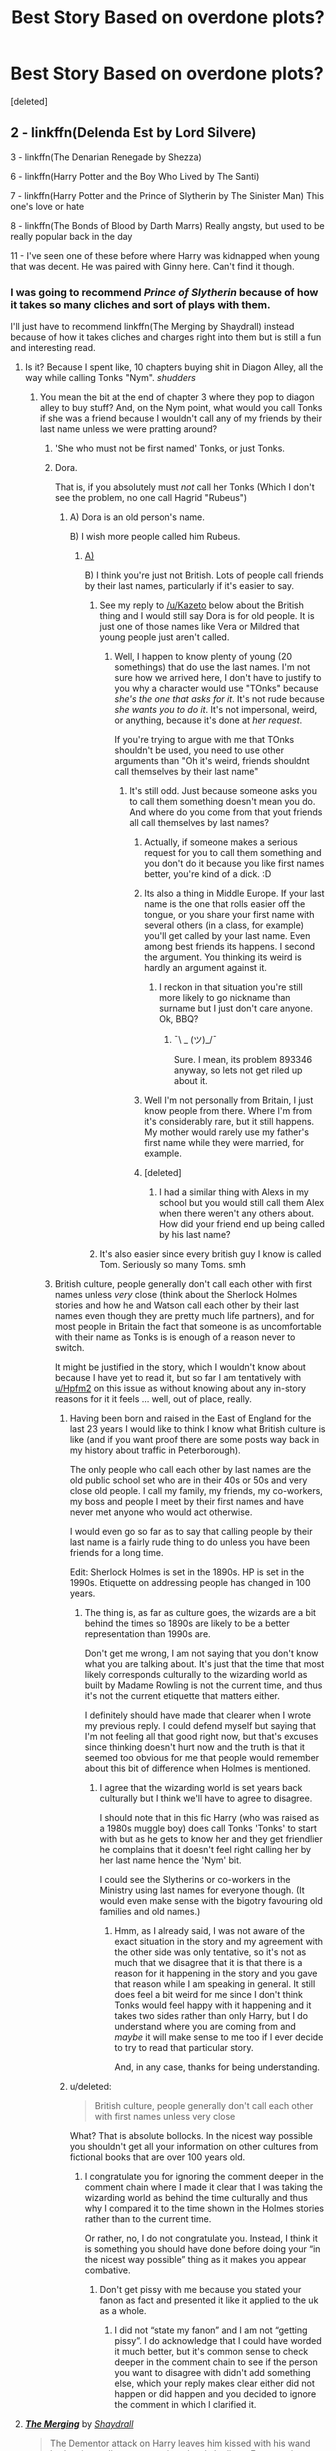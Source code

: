 #+TITLE: Best Story Based on overdone plots?

* Best Story Based on overdone plots?
:PROPERTIES:
:Score: 23
:DateUnix: 1461169686.0
:DateShort: 2016-Apr-20
:FlairText: Discussion
:END:
[deleted]


** 2 - linkffn(Delenda Est by Lord Silvere)

3 - linkffn(The Denarian Renegade by Shezza)

6 - linkffn(Harry Potter and the Boy Who Lived by The Santi)

7 - linkffn(Harry Potter and the Prince of Slytherin by The Sinister Man) This one's love or hate

8 - linkffn(The Bonds of Blood by Darth Marrs) Really angsty, but used to be really popular back in the day

11 - I've seen one of these before where Harry was kidnapped when young that was decent. He was paired with Ginny here. Can't find it though.
:PROPERTIES:
:Author: theimmortalhp
:Score: 6
:DateUnix: 1461171760.0
:DateShort: 2016-Apr-20
:END:

*** I was going to recommend /Prince of Slytherin/ because of how it takes so many cliches and sort of plays with them.

I'll just have to recommend linkffn(The Merging by Shaydrall) instead because of how it takes cliches and charges right into them but is still a fun and interesting read.
:PROPERTIES:
:Author: Ch1pp
:Score: 6
:DateUnix: 1461173669.0
:DateShort: 2016-Apr-20
:END:

**** Is it? Because I spent like, 10 chapters buying shit in Diagon Alley, all the way while calling Tonks "Nym". /shudders/
:PROPERTIES:
:Author: Hpfm2
:Score: 3
:DateUnix: 1461184391.0
:DateShort: 2016-Apr-21
:END:

***** You mean the bit at the end of chapter 3 where they pop to diagon alley to buy stuff? And, on the Nym point, what would you call Tonks if she was a friend because I wouldn't call any of my friends by their last name unless we were pratting around?
:PROPERTIES:
:Author: Ch1pp
:Score: 2
:DateUnix: 1461186204.0
:DateShort: 2016-Apr-21
:END:

****** 'She who must not be first named' Tonks, or just Tonks.
:PROPERTIES:
:Author: contak
:Score: 3
:DateUnix: 1461191632.0
:DateShort: 2016-Apr-21
:END:


****** Dora.

That is, if you absolutely must /not/ call her Tonks (Which I don't see the problem, no one call Hagrid "Rubeus")
:PROPERTIES:
:Author: Hpfm2
:Score: 4
:DateUnix: 1461186526.0
:DateShort: 2016-Apr-21
:END:

******* A) Dora is an old person's name.

B) I wish more people called him Rubeus.
:PROPERTIES:
:Author: Ch1pp
:Score: 1
:DateUnix: 1461191643.0
:DateShort: 2016-Apr-21
:END:

******** [[http://aretheyoldenough.com/wp-content/uploads/2014/12/dora-the-explorer.jpg][A)]]

B) I think you're just not British. Lots of people call friends by their last names, particularly if it's easier to say.
:PROPERTIES:
:Author: Hpfm2
:Score: 9
:DateUnix: 1461192751.0
:DateShort: 2016-Apr-21
:END:

********* See my reply to [[/u/Kazeto]] below about the British thing and I would still say Dora is for old people. It is just one of those names like Vera or Mildred that young people just aren't called.
:PROPERTIES:
:Author: Ch1pp
:Score: 1
:DateUnix: 1461193867.0
:DateShort: 2016-Apr-21
:END:

********** Well, I happen to know plenty of young (20 somethings) that do use the last names. I'm not sure how we arrived here, I don't have to justify to you why a character would use "TOnks" because /she's the one that asks for it/. It's not rude because /she wants you to do it/. It's not impersonal, weird, or anything, because it's done at /her request/.

If you're trying to argue with me that TOnks shouldn't be used, you need to use other arguments than "Oh it's weird, friends shouldnt call themselves by their last name"
:PROPERTIES:
:Author: Hpfm2
:Score: 3
:DateUnix: 1461195698.0
:DateShort: 2016-Apr-21
:END:

*********** It's still odd. Just because someone asks you to call them something doesn't mean you do. And where do you come from that yout friends all call themselves by last names?
:PROPERTIES:
:Author: Ch1pp
:Score: 1
:DateUnix: 1461221131.0
:DateShort: 2016-Apr-21
:END:

************ Actually, if someone makes a serious request for you to call them something and you don't do it because you like first names better, you're kind of a dick. :D
:PROPERTIES:
:Author: LockDown172
:Score: 3
:DateUnix: 1461255326.0
:DateShort: 2016-Apr-21
:END:


************ Its also a thing in Middle Europe. If your last name is the one that rolls easier off the tongue, or you share your first name with several others (in a class, for example) you'll get called by your last name. Even among best friends its happens. I second the argument. You thinking its weird is hardly an argument against it.
:PROPERTIES:
:Author: UndeadBBQ
:Score: 1
:DateUnix: 1461237324.0
:DateShort: 2016-Apr-21
:END:

************* I reckon in that situation you're still more likely to go nickname than surname but I just don't care anyone. Ok, BBQ?
:PROPERTIES:
:Author: Ch1pp
:Score: 2
:DateUnix: 1461270692.0
:DateShort: 2016-Apr-22
:END:

************** ¯\ _ (ツ)_/¯

Sure. I mean, its problem 893346 anyway, so lets not get riled up about it.
:PROPERTIES:
:Author: UndeadBBQ
:Score: 2
:DateUnix: 1461271587.0
:DateShort: 2016-Apr-22
:END:


************ Well I'm not personally from Britain, I just know people from there. Where I'm from it's considerably rare, but it still happens. My mother would rarely use my father's first name while they were married, for example.
:PROPERTIES:
:Author: Hpfm2
:Score: 1
:DateUnix: 1461252154.0
:DateShort: 2016-Apr-21
:END:


************ [deleted]
:PROPERTIES:
:Score: 1
:DateUnix: 1462150990.0
:DateShort: 2016-May-02
:END:

************* I had a similar thing with Alexs in my school but you would still call them Alex when there weren't any others about. How did your friend end up being called by his last name?
:PROPERTIES:
:Author: Ch1pp
:Score: 1
:DateUnix: 1462236610.0
:DateShort: 2016-May-03
:END:


********* It's also easier since every british guy I know is called Tom. Seriously so many Toms. smh
:PROPERTIES:
:Author: Byroms
:Score: 1
:DateUnix: 1461213853.0
:DateShort: 2016-Apr-21
:END:


****** British culture, people generally don't call each other with first names unless /very/ close (think about the Sherlock Holmes stories and how he and Watson call each other by their last names even though they are pretty much life partners), and for most people in Britain the fact that someone is as uncomfortable with their name as Tonks is is enough of a reason never to switch.

It might be justified in the story, which I wouldn't know about because I have yet to read it, but so far I am tentatively with [[/u/Hpfm2][u/Hpfm2]] on this issue as without knowing about any in-story reasons for it it feels ... well, out of place, really.
:PROPERTIES:
:Author: Kazeto
:Score: 0
:DateUnix: 1461192935.0
:DateShort: 2016-Apr-21
:END:

******* Having been born and raised in the East of England for the last 23 years I would like to think I know what British culture is like (and if you want proof there are some posts way back in my history about traffic in Peterborough).

The only people who call each other by last names are the old public school set who are in their 40s or 50s and very close old people. I call my family, my friends, my co-workers, my boss and people I meet by their first names and have never met anyone who would act otherwise.

I would even go so far as to say that calling people by their last name is a fairly rude thing to do unless you have been friends for a long time.

Edit: Sherlock Holmes is set in the 1890s. HP is set in the 1990s. Etiquette on addressing people has changed in 100 years.
:PROPERTIES:
:Author: Ch1pp
:Score: 5
:DateUnix: 1461193703.0
:DateShort: 2016-Apr-21
:END:

******** The thing is, as far as culture goes, the wizards are a bit behind the times so 1890s are likely to be a better representation than 1990s are.

Don't get me wrong, I am not saying that you don't know what you are talking about. It's just that the time that most likely corresponds culturally to the wizarding world as built by Madame Rowling is not the current time, and thus it's not the current etiquette that matters either.

I definitely should have made that clearer when I wrote my previous reply. I could defend myself but saying that I'm not feeling all that good right now, but that's excuses since thinking doesn't hurt now and the truth is that it seemed too obvious for me that people would remember about this bit of difference when Holmes is mentioned.
:PROPERTIES:
:Author: Kazeto
:Score: 0
:DateUnix: 1461194558.0
:DateShort: 2016-Apr-21
:END:

********* I agree that the wizarding world is set years back culturally but I think we'll have to agree to disagree.

I should note that in this fic Harry (who was raised as a 1980s muggle boy) does call Tonks 'Tonks' to start with but as he gets to know her and they get friendlier he complains that it doesn't feel right calling her by her last name hence the 'Nym' bit.

I could see the Slytherins or co-workers in the Ministry using last names for everyone though. (It would even make sense with the bigotry favouring old families and old names.)
:PROPERTIES:
:Author: Ch1pp
:Score: 3
:DateUnix: 1461195833.0
:DateShort: 2016-Apr-21
:END:

********** Hmm, as I already said, I was not aware of the exact situation in the story and my agreement with the other side was only tentative, so it's not as much that we disagree that it is that there is a reason for it happening in the story and you gave that reason while I am speaking in general. It still does feel a bit weird for me since I don't think Tonks would feel happy with it happening and it takes two sides rather than only Harry, but I do understand where you are coming from and /maybe/ it will make sense to me too if I ever decide to try to read that particular story.

And, in any case, thanks for being understanding.
:PROPERTIES:
:Author: Kazeto
:Score: 1
:DateUnix: 1461231046.0
:DateShort: 2016-Apr-21
:END:


******* u/deleted:
#+begin_quote
  British culture, people generally don't call each other with first names unless very close
#+end_quote

What? That is absolute bollocks. In the nicest way possible you shouldn't get all your information on other cultures from fictional books that are over 100 years old.
:PROPERTIES:
:Score: 3
:DateUnix: 1461274498.0
:DateShort: 2016-Apr-22
:END:

******** I congratulate you for ignoring the comment deeper in the comment chain where I made it clear that I was taking the wizarding world as behind the time culturally and thus why I compared it to the time shown in the Holmes stories rather than to the current time.

Or rather, no, I do not congratulate you. Instead, I think it is something you should have done before doing your “in the nicest way possible” thing as it makes you appear combative.
:PROPERTIES:
:Author: Kazeto
:Score: -1
:DateUnix: 1461274705.0
:DateShort: 2016-Apr-22
:END:

********* Don't get pissy with me because you stated your fanon as fact and presented it like it applied to the uk as a whole.
:PROPERTIES:
:Score: 2
:DateUnix: 1461275532.0
:DateShort: 2016-Apr-22
:END:

********** I did not “state my fanon” and I am not “getting pissy”. I do acknowledge that I could have worded it much better, but it's common sense to check deeper in the comment chain to see if the person you want to disagree with didn't add something else, which your reply makes clear either did not happen or did happen and you decided to ignore the comment in which I clarified it.
:PROPERTIES:
:Author: Kazeto
:Score: 0
:DateUnix: 1461276975.0
:DateShort: 2016-Apr-22
:END:


**** [[http://www.fanfiction.net/s/9720211/1/][*/The Merging/*]] by [[https://www.fanfiction.net/u/2102558/Shaydrall][/Shaydrall/]]

#+begin_quote
  The Dementor attack on Harry leaves him kissed with his wand broken in an alleyway, yet miraculously he lives. Even so, the question of how remains unanswered as the new year draws closer, buried by the looming conflict the Order scrambles to prepare for. Buried by the prospect of his toughest year at Hogwarts yet. In the face of his fate, what can he do but keep moving forwards?
#+end_quote

^{/Site/: [[http://www.fanfiction.net/][fanfiction.net]] *|* /Category/: Harry Potter *|* /Rated/: Fiction T *|* /Chapters/: 22 *|* /Words/: 361,420 *|* /Reviews/: 2,754 *|* /Favs/: 6,114 *|* /Follows/: 7,254 *|* /Updated/: 7/3/2015 *|* /Published/: 9/27/2013 *|* /id/: 9720211 *|* /Language/: English *|* /Genre/: Adventure/Romance *|* /Characters/: Harry P. *|* /Download/: [[http://www.p0ody-files.com/ff_to_ebook/ffn-bot/index.php?id=9720211&source=ff&filetype=epub][EPUB]] or [[http://www.p0ody-files.com/ff_to_ebook/ffn-bot/index.php?id=9720211&source=ff&filetype=mobi][MOBI]]}

--------------

*FanfictionBot*^{1.3.7} *|* [[[https://github.com/tusing/reddit-ffn-bot/wiki/Usage][Usage]]] | [[[https://github.com/tusing/reddit-ffn-bot/wiki/Changelog][Changelog]]] | [[[https://github.com/tusing/reddit-ffn-bot/issues/][Issues]]] | [[[https://github.com/tusing/reddit-ffn-bot/][GitHub]]] | [[[https://www.reddit.com/message/compose?to=%2Fu%2Ftusing][Contact]]]

^{/New in this version: PM request support!/}
:PROPERTIES:
:Author: FanfictionBot
:Score: 1
:DateUnix: 1461173682.0
:DateShort: 2016-Apr-20
:END:


*** ffnbot!refresh
:PROPERTIES:
:Author: theimmortalhp
:Score: 1
:DateUnix: 1461174962.0
:DateShort: 2016-Apr-20
:END:


*** Number 4, the Prince of Slytherin isn't a harem story I don't think.
:PROPERTIES:
:Author: NaughtyGaymer
:Score: 1
:DateUnix: 1461196056.0
:DateShort: 2016-Apr-21
:END:

**** Ah yeah good catch. I hate numbered lists on reddit. It tries to be smart, but it really sucks.
:PROPERTIES:
:Author: theimmortalhp
:Score: 2
:DateUnix: 1461210700.0
:DateShort: 2016-Apr-21
:END:


** Others have recommended it, but I wanted to put my two cents in for linkffn(harry potter and the prince of slytherin by The Sinister Man). It does take a few chapters to establish his plots, but he does an excellent job making sure everyone has a motivation for the things they do, even the abuse from Vernon and the nigh-hysterical hatred of Harry by James Potter. This fic meets 5, 6 and 7.

The only soul bond fic I actually like (8) is linkffn(the amplitude, frequency and resistance of the soul bond). Harry and Ginny are soul bonded in the CoS and they both HATE it.
:PROPERTIES:
:Author: Seeker0fTruth
:Score: 4
:DateUnix: 1461255680.0
:DateShort: 2016-Apr-21
:END:

*** The Amplitude, Frequency and Resistance of the Soul Bond is one of my favorite fics, because the Dumbledore is brilliant.
:PROPERTIES:
:Author: yarglethatblargle
:Score: 2
:DateUnix: 1461269010.0
:DateShort: 2016-Apr-22
:END:


*** [[http://www.fanfiction.net/s/11191235/1/][*/Harry Potter and the Prince of Slytherin/*]] by [[https://www.fanfiction.net/u/4788805/The-Sinister-Man][/The Sinister Man/]]

#+begin_quote
  Harry Potter was sent away to the Dursleys by his parents who were raising Jim Potter, the Boy Who Lived. Think you know this story? You have no idea. AU, Slytherin!Harry, WBWL. Currently in Year Two (Harry Potter and the Secret Enemy). NO romantic pairings prior to Fourth Year. Basically good Dumbledore and Weasleys. Hopefully no bashing.
#+end_quote

^{/Site/: [[http://www.fanfiction.net/][fanfiction.net]] *|* /Category/: Harry Potter *|* /Rated/: Fiction T *|* /Chapters/: 75 *|* /Words/: 384,869 *|* /Reviews/: 3,820 *|* /Favs/: 3,163 *|* /Follows/: 4,028 *|* /Updated/: 4/18 *|* /Published/: 4/17/2015 *|* /id/: 11191235 *|* /Language/: English *|* /Genre/: Adventure *|* /Characters/: Harry P., Hermione G., Neville L., Theodore N. *|* /Download/: [[http://www.p0ody-files.com/ff_to_ebook/ffn-bot/index.php?id=11191235&source=ff&filetype=epub][EPUB]] or [[http://www.p0ody-files.com/ff_to_ebook/ffn-bot/index.php?id=11191235&source=ff&filetype=mobi][MOBI]]}

--------------

[[http://www.fanfiction.net/s/9818387/1/][*/The Amplitude, Frequency and Resistance of the Soul Bond/*]] by [[https://www.fanfiction.net/u/4303858/Council][/Council/]]

#+begin_quote
  A Love Story that doesn't start with love. A Soul Bond that doesn't start with a kiss. Love is not handed out freely. Love is earned. When Harry and Ginny are Soul Bonded, they discover that love is not initially included, and that it's something that must be fought for. H/G SoulBond!RealisticDevelopment!EndOfCOS!GoodDumbledore! Trust me, you've never seen a soul-bond fic like this
#+end_quote

^{/Site/: [[http://www.fanfiction.net/][fanfiction.net]] *|* /Category/: Harry Potter *|* /Rated/: Fiction T *|* /Chapters/: 22 *|* /Words/: 135,449 *|* /Reviews/: 909 *|* /Favs/: 850 *|* /Follows/: 1,226 *|* /Updated/: 1/4 *|* /Published/: 11/3/2013 *|* /id/: 9818387 *|* /Language/: English *|* /Genre/: Romance/Humor *|* /Characters/: <Harry P., Ginny W.> *|* /Download/: [[http://www.p0ody-files.com/ff_to_ebook/ffn-bot/index.php?id=9818387&source=ff&filetype=epub][EPUB]] or [[http://www.p0ody-files.com/ff_to_ebook/ffn-bot/index.php?id=9818387&source=ff&filetype=mobi][MOBI]]}

--------------

*FanfictionBot*^{1.3.7} *|* [[[https://github.com/tusing/reddit-ffn-bot/wiki/Usage][Usage]]] | [[[https://github.com/tusing/reddit-ffn-bot/wiki/Changelog][Changelog]]] | [[[https://github.com/tusing/reddit-ffn-bot/issues/][Issues]]] | [[[https://github.com/tusing/reddit-ffn-bot/][GitHub]]] | [[[https://www.reddit.com/message/compose?to=%2Fu%2Ftusing][Contact]]]

^{/New in this version: PM request support!/}
:PROPERTIES:
:Author: FanfictionBot
:Score: 1
:DateUnix: 1461255702.0
:DateShort: 2016-Apr-21
:END:


** 1. Moby Dick on the trope of the one that got away.
:PROPERTIES:
:Author: sfjoellen
:Score: 3
:DateUnix: 1461195029.0
:DateShort: 2016-Apr-21
:END:


** Almost all of them: linkffn(Harry Potter and the Something Something)
:PROPERTIES:
:Author: shinreimyu
:Score: 2
:DateUnix: 1461298945.0
:DateShort: 2016-Apr-22
:END:

*** [[http://www.fanfiction.net/s/7191459/1/][*/Harry Potter and the Something Something/*]] by [[https://www.fanfiction.net/u/1095870/Legendary-Legacy][/Legendary Legacy/]]

#+begin_quote
  Hey, wouldn't it be cool if someone took as many fanfic cliches as possible and stuffed them all into one story? No? Well, I went ahead and did it anyway. Multi-chapter Mockfic. This summary is actually a lot better than I originally thought.
#+end_quote

^{/Site/: [[http://www.fanfiction.net/][fanfiction.net]] *|* /Category/: Harry Potter *|* /Rated/: Fiction T *|* /Chapters/: 10 *|* /Words/: 26,891 *|* /Reviews/: 367 *|* /Favs/: 524 *|* /Follows/: 467 *|* /Updated/: 5/4/2015 *|* /Published/: 7/18/2011 *|* /id/: 7191459 *|* /Language/: English *|* /Genre/: Humor/Parody *|* /Characters/: Harry P. *|* /Download/: [[http://www.p0ody-files.com/ff_to_ebook/ffn-bot/index.php?id=7191459&source=ff&filetype=epub][EPUB]] or [[http://www.p0ody-files.com/ff_to_ebook/ffn-bot/index.php?id=7191459&source=ff&filetype=mobi][MOBI]]}

--------------

*FanfictionBot*^{1.3.7} *|* [[[https://github.com/tusing/reddit-ffn-bot/wiki/Usage][Usage]]] | [[[https://github.com/tusing/reddit-ffn-bot/wiki/Changelog][Changelog]]] | [[[https://github.com/tusing/reddit-ffn-bot/issues/][Issues]]] | [[[https://github.com/tusing/reddit-ffn-bot/][GitHub]]] | [[[https://www.reddit.com/message/compose?to=%2Fu%2Ftusing][Contact]]]

^{/New in this version: PM request support!/}
:PROPERTIES:
:Author: FanfictionBot
:Score: 2
:DateUnix: 1461298981.0
:DateShort: 2016-Apr-22
:END:


** [deleted]
:PROPERTIES:
:Score: 1
:DateUnix: 1461173110.0
:DateShort: 2016-Apr-20
:END:


** Linkffn(Saving Connor by Lightning on the Wave) meets quite a few of those.
:PROPERTIES:
:Author: Thoriel
:Score: 1
:DateUnix: 1461186936.0
:DateShort: 2016-Apr-21
:END:

*** [[http://www.fanfiction.net/s/2580283/1/][*/Saving Connor/*]] by [[https://www.fanfiction.net/u/895946/Lightning-on-the-Wave][/Lightning on the Wave/]]

#+begin_quote
  AU, eventual HPDM slash, very Slytherin!Harry. Harry's twin Connor is the Boy Who Lived, and Harry is devoted to protecting him by making himself look ordinary. But certain people won't let Harry stay in the shadows... COMPLETE
#+end_quote

^{/Site/: [[http://www.fanfiction.net/][fanfiction.net]] *|* /Category/: Harry Potter *|* /Rated/: Fiction M *|* /Chapters/: 22 *|* /Words/: 81,263 *|* /Reviews/: 1,760 *|* /Favs/: 4,653 *|* /Follows/: 1,038 *|* /Updated/: 10/5/2005 *|* /Published/: 9/15/2005 *|* /Status/: Complete *|* /id/: 2580283 *|* /Language/: English *|* /Genre/: Adventure *|* /Characters/: Harry P. *|* /Download/: [[http://www.p0ody-files.com/ff_to_ebook/ffn-bot/index.php?id=2580283&source=ff&filetype=epub][EPUB]] or [[http://www.p0ody-files.com/ff_to_ebook/ffn-bot/index.php?id=2580283&source=ff&filetype=mobi][MOBI]]}

--------------

*FanfictionBot*^{1.3.7} *|* [[[https://github.com/tusing/reddit-ffn-bot/wiki/Usage][Usage]]] | [[[https://github.com/tusing/reddit-ffn-bot/wiki/Changelog][Changelog]]] | [[[https://github.com/tusing/reddit-ffn-bot/issues/][Issues]]] | [[[https://github.com/tusing/reddit-ffn-bot/][GitHub]]] | [[[https://www.reddit.com/message/compose?to=%2Fu%2Ftusing][Contact]]]

^{/New in this version: PM request support!/}
:PROPERTIES:
:Author: FanfictionBot
:Score: 1
:DateUnix: 1461186971.0
:DateShort: 2016-Apr-21
:END:


** Linkffn(Desperate Measures by vvc) is almost a spin on veela soul mates in which there is not actually destined mates. I really enjoyed it.
:PROPERTIES:
:Author: bri-anna
:Score: 0
:DateUnix: 1461192722.0
:DateShort: 2016-Apr-21
:END:

*** [[http://www.fanfiction.net/s/4228464/1/][*/Desperate Measures/*]] by [[https://www.fanfiction.net/u/983931/vvc][/vvc/]]

#+begin_quote
  Harry may be a half-Veela, but there was no such thing as a destined mate. If somebody wanted him, they would have to prove their worthiness. And Draco's chances don't look so good when Harry guts him at the welcoming feast... HPDM, mpreg
#+end_quote

^{/Site/: [[http://www.fanfiction.net/][fanfiction.net]] *|* /Category/: Harry Potter *|* /Rated/: Fiction T *|* /Chapters/: 33 *|* /Words/: 196,164 *|* /Reviews/: 2,804 *|* /Favs/: 4,478 *|* /Follows/: 1,508 *|* /Updated/: 6/4/2008 *|* /Published/: 4/30/2008 *|* /id/: 4228464 *|* /Language/: English *|* /Genre/: Drama/Romance *|* /Characters/: Harry P., Draco M. *|* /Download/: [[http://www.p0ody-files.com/ff_to_ebook/ffn-bot/index.php?id=4228464&source=ff&filetype=epub][EPUB]] or [[http://www.p0ody-files.com/ff_to_ebook/ffn-bot/index.php?id=4228464&source=ff&filetype=mobi][MOBI]]}

--------------

*FanfictionBot*^{1.3.7} *|* [[[https://github.com/tusing/reddit-ffn-bot/wiki/Usage][Usage]]] | [[[https://github.com/tusing/reddit-ffn-bot/wiki/Changelog][Changelog]]] | [[[https://github.com/tusing/reddit-ffn-bot/issues/][Issues]]] | [[[https://github.com/tusing/reddit-ffn-bot/][GitHub]]] | [[[https://www.reddit.com/message/compose?to=%2Fu%2Ftusing][Contact]]]

^{/New in this version: PM request support!/}
:PROPERTIES:
:Author: FanfictionBot
:Score: 0
:DateUnix: 1461192781.0
:DateShort: 2016-Apr-21
:END:
